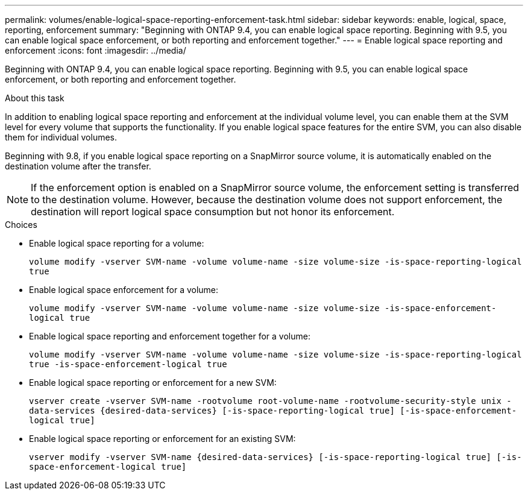 ---
permalink: volumes/enable-logical-space-reporting-enforcement-task.html
sidebar: sidebar
keywords: enable, logical, space, reporting, enforcement
summary: "Beginning with ONTAP 9.4, you can enable logical space reporting. Beginning with 9.5, you can enable logical space enforcement, or both reporting and enforcement together."
---
= Enable logical space reporting and enforcement
:icons: font
:imagesdir: ../media/

[.lead]
Beginning with ONTAP 9.4, you can enable logical space reporting. Beginning with 9.5, you can enable logical space enforcement, or both reporting and enforcement together.

.About this task

In addition to enabling logical space reporting and enforcement at the individual volume level, you can enable them at the SVM level for every volume that supports the functionality. If you enable logical space features for the entire SVM, you can also disable them for individual volumes.

Beginning with 9.8, if you enable logical space reporting on a SnapMirror source volume, it is automatically enabled on the destination volume after the transfer.

[NOTE]
====
If the enforcement option is enabled on a SnapMirror source volume, the enforcement setting is transferred to the destination volume. However, because the destination volume does not support enforcement, the destination will report logical space consumption but not honor its enforcement.
====

.Choices

* Enable logical space reporting for a volume:
+
`volume modify -vserver SVM-name -volume volume-name -size volume-size -is-space-reporting-logical true`
* Enable logical space enforcement for a volume:
+
`volume modify -vserver SVM-name -volume volume-name -size volume-size -is-space-enforcement-logical true`
* Enable logical space reporting and enforcement together for a volume:
+
`volume modify -vserver SVM-name -volume volume-name -size volume-size -is-space-reporting-logical true -is-space-enforcement-logical true`
* Enable logical space reporting or enforcement for a new SVM:
+
`+vserver create -vserver SVM-name -rootvolume root-volume-name -rootvolume-security-style unix -data-services {desired-data-services} [-is-space-reporting-logical true] [-is-space-enforcement-logical true]+`
* Enable logical space reporting or enforcement for an existing SVM:
+
`+vserver modify -vserver SVM-name {desired-data-services} [-is-space-reporting-logical true] [-is-space-enforcement-logical true]+`
